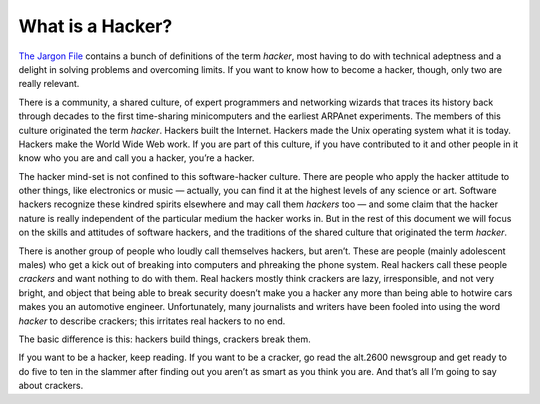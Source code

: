 =========================
What is a Hacker?
=========================



`The Jargon File <http://www.catb.org/jargon/html/>`_ contains a bunch of definitions of the term *hacker*, most having to do with technical adeptness and a delight in solving problems and overcoming limits. If you want to know how to become a hacker, though, only two are really relevant.

There is a community, a shared culture, of expert programmers and networking wizards that traces its history back through decades to the first time-sharing minicomputers and the earliest ARPAnet experiments. The members of this culture originated the term *hacker*. Hackers built the Internet. Hackers made the Unix operating system what it is today. Hackers make the World Wide Web work. If you are part of this culture, if you have contributed to it and other people in it know who you are and call you a hacker, you’re a hacker.

The hacker mind-set is not confined to this software-hacker culture. There are people who apply the hacker attitude to other things, like electronics or music — actually, you can find it at the highest levels of any science or art. Software hackers recognize these kindred spirits elsewhere and may call them *hackers* too — and some claim that the hacker nature is really independent of the particular medium the hacker works in. But in the rest of this document we will focus on the skills and attitudes of software hackers, and the traditions of the shared culture that originated the term *hacker*.

There is another group of people who loudly call themselves hackers, but aren’t. These are people (mainly adolescent males) who get a kick out of breaking into computers and phreaking the phone system. Real hackers call these people *crackers* and want nothing to do with them. Real hackers mostly think crackers are lazy, irresponsible, and not very bright, and object that being able to break security doesn’t make you a hacker any more than being able to hotwire cars makes you an automotive engineer. Unfortunately, many journalists and writers have been fooled into using the word *hacker* to describe crackers; this irritates real hackers to no end.

The basic difference is this: hackers build things, crackers break them.

If you want to be a hacker, keep reading. If you want to be a cracker, go read the alt.2600 newsgroup and get ready to do five to ten in the slammer after finding out you aren’t as smart as you think you are. And that’s all I’m going to say about crackers.